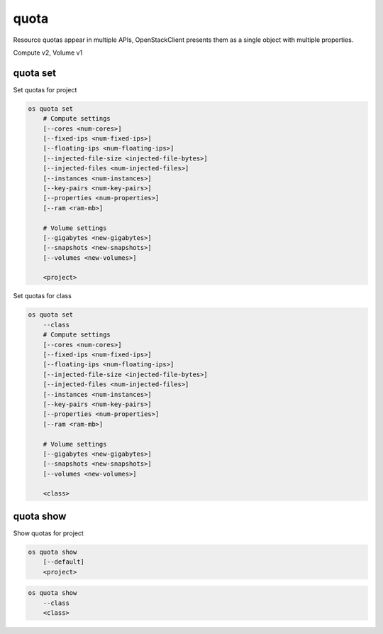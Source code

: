 =====
quota
=====

Resource quotas appear in multiple APIs, OpenStackClient presents them as a single object with multiple properties.

Compute v2, Volume v1

quota set
---------

Set quotas for project

.. program:: quota set
.. code:: bash

    os quota set
        # Compute settings
        [--cores <num-cores>]
        [--fixed-ips <num-fixed-ips>]
        [--floating-ips <num-floating-ips>]
        [--injected-file-size <injected-file-bytes>]
        [--injected-files <num-injected-files>]
        [--instances <num-instances>]
        [--key-pairs <num-key-pairs>]
        [--properties <num-properties>]
        [--ram <ram-mb>]

        # Volume settings
        [--gigabytes <new-gigabytes>]
        [--snapshots <new-snapshots>]
        [--volumes <new-volumes>]

        <project>

Set quotas for class

.. code:: bash

    os quota set
        --class
        # Compute settings
        [--cores <num-cores>]
        [--fixed-ips <num-fixed-ips>]
        [--floating-ips <num-floating-ips>]
        [--injected-file-size <injected-file-bytes>]
        [--injected-files <num-injected-files>]
        [--instances <num-instances>]
        [--key-pairs <num-key-pairs>]
        [--properties <num-properties>]
        [--ram <ram-mb>]

        # Volume settings
        [--gigabytes <new-gigabytes>]
        [--snapshots <new-snapshots>]
        [--volumes <new-volumes>]

        <class>

.. option:: --class

    Set quotas for ``<class>``

.. option:: --properties <new-properties>

    New value for the properties quota

.. option:: --ram <new-ram>

    New value for the ram quota

.. option:: --secgroup-rules <new-secgroup-rules>

    New value for the secgroup-rules quota

.. option:: --instances <new-instances>

    New value for the instances quota

.. option:: --key-pairs <new-key-pairs>

    New value for the key-pairs quota

.. option:: --fixed-ips <new-fixed-ips>

    New value for the fixed-ips quota

.. option:: --secgroups <new-secgroups>

    New value for the secgroups quota

.. option:: --injected-file-size <new-injected-file-size>

    New value for the injected-file-size quota

.. option:: --floating-ips <new-floating-ips>

    New value for the floating-ips quota

.. option:: --injected-files <new-injected-files>

    New value for the injected-files quota

.. option:: --cores <new-cores>

    New value for the cores quota

.. option:: --injected-path-size <new-injected-path-size>

    New value for the injected-path-size quota

.. option:: --gigabytes <new-gigabytes>

    New value for the gigabytes quota

.. option:: --volumes <new-volumes>

    New value for the volumes quota

.. option:: --snapshots <new-snapshots>

    New value for the snapshots quota

quota show
----------

Show quotas for project

.. program:: quota show
.. code:: bash

    os quota show
        [--default]
        <project>


.. option:: --default

    Show default quotas for :ref:`\<project\> <quota_show-project>`

.. _quota_show-project:
.. describe:: <project>

    Show quotas for class

.. code:: bash

    os quota show
        --class
        <class>

.. option:: --class

    Show quotas for :ref:`\<class\> <quota_show-class>`

.. _quota_show-class:
.. describe:: <class>

    Class to show